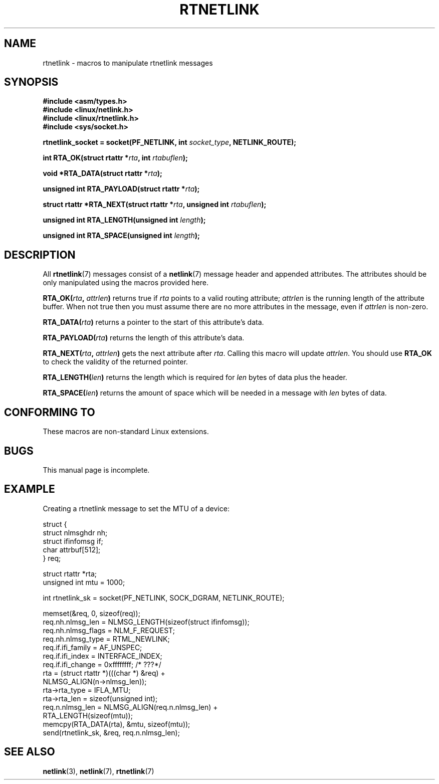 .\" This man page is Copyright (C) 1999 Andi Kleen <ak@muc.de>.
.\" Permission is granted to distribute possibly modified copies
.\" of this page provided the header is included verbatim,
.\" and in case of nontrivial modification author and date
.\" of the modification is added to the header.
.\" $Id: rtnetlink.3,v 1.2 1999/05/18 10:35:10 freitag Exp $
.TH RTNETLINK 3 1999-05-14 "GNU" "Linux Programmer's Manual"
.SH NAME
rtnetlink \- macros to manipulate rtnetlink messages
.SH SYNOPSIS
.B #include <asm/types.h>
.br
.B #include <linux/netlink.h>
.br
.B #include <linux/rtnetlink.h>
.br
.B #include <sys/socket.h>

.BI "rtnetlink_socket = socket(PF_NETLINK, int " socket_type \
", NETLINK_ROUTE);"
.sp
.BI "int RTA_OK(struct rtattr *" rta ", int " rtabuflen );
.sp
.BI "void *RTA_DATA(struct rtattr *" rta );
.sp
.BI "unsigned int RTA_PAYLOAD(struct rtattr *" rta );
.sp
.BI "struct rtattr *RTA_NEXT(struct rtattr *" rta \
", unsigned int " rtabuflen );
.sp
.BI "unsigned int RTA_LENGTH(unsigned int " length );
.sp
.BI "unsigned int RTA_SPACE(unsigned int "length );
.SH DESCRIPTION
All
.BR rtnetlink (7)
messages consist of a
.BR netlink (7)
message header and appended attributes.
The attributes should be only
manipulated using the macros provided here.
.PP
.BI RTA_OK( rta ", " attrlen )
returns true if
.I rta
points to a valid routing attribute;
.I attrlen
is the running length of the attribute buffer.
When not true then you must assume there are no more attributes in the
message, even if
.I attrlen
is non-zero.
.PP
.BI RTA_DATA( rta )
returns a pointer to the start of this attribute's data.
.PP
.BI RTA_PAYLOAD( rta )
returns the length of this attribute's data.
.PP
.BI RTA_NEXT( rta ", " attrlen )
gets the next attribute after
.IR rta .
Calling this macro will update
.IR attrlen .
You should use
.B RTA_OK
to check the validity of the returned pointer.
.PP
.BI RTA_LENGTH( len )
returns the length which is required for
.I len
bytes of data plus the header.
.PP
.BI RTA_SPACE( len )
returns the amount of space which will be needed in a message with
.I len
bytes of data.
.SH CONFORMING TO
These macros are non-standard Linux extensions.
.SH BUGS
This manual page is incomplete.
.SH EXAMPLE
.\" FIXME ? would be better to use libnetlink in the EXAMPLE code here

Creating a rtnetlink message to set the MTU of a device:
.nf

    struct {
        struct nlmsghdr  nh;
        struct ifinfomsg if;
        char             attrbuf[512];
    } req;

    struct rtattr *rta;
    unsigned int mtu = 1000;

    int rtnetlink_sk = socket(PF_NETLINK, SOCK_DGRAM, NETLINK_ROUTE);

    memset(&req, 0, sizeof(req));
    req.nh.nlmsg_len = NLMSG_LENGTH(sizeof(struct ifinfomsg));
    req.nh.nlmsg_flags = NLM_F_REQUEST;
    req.nh.nlmsg_type = RTML_NEWLINK;
    req.if.ifi_family = AF_UNSPEC;
    req.if.ifi_index = INTERFACE_INDEX;
    req.if.ifi_change = 0xffffffff; /* ???*/
    rta = (struct rtattr *)(((char *) &req) +
                                  NLMSG_ALIGN(n\->nlmsg_len));
    rta\->rta_type = IFLA_MTU;
    rta\->rta_len = sizeof(unsigned int);
    req.n.nlmsg_len = NLMSG_ALIGN(req.n.nlmsg_len) +
                                  RTA_LENGTH(sizeof(mtu));
    memcpy(RTA_DATA(rta), &mtu, sizeof(mtu));
    send(rtnetlink_sk, &req, req.n.nlmsg_len);
.fi
.SH "SEE ALSO"
.BR netlink (3),
.BR netlink (7),
.BR rtnetlink (7)
